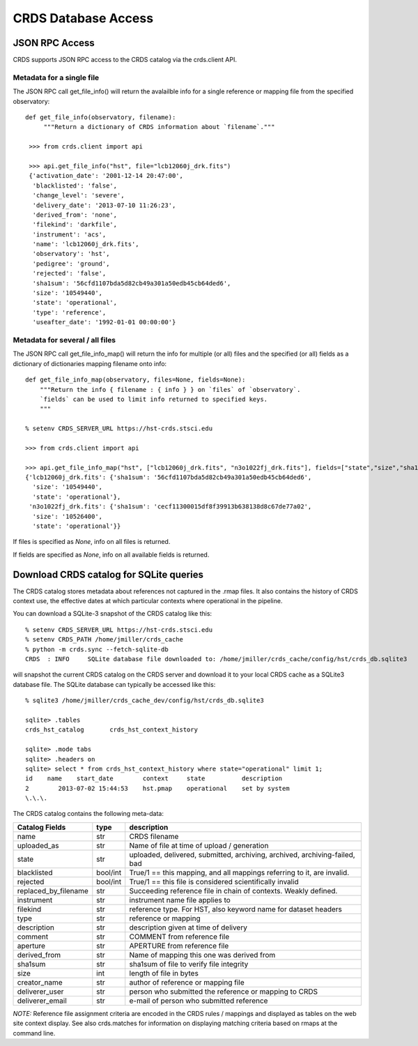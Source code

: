 CRDS Database Access
====================

JSON RPC Access
---------------

CRDS supports JSON RPC access to the CRDS catalog via the crds.client API.

Metadata for a single file
..........................

The JSON RPC call get_file_info() will return the avalailble info for a single reference
or mapping file from the specified observatory::

   def get_file_info(observatory, filename):
        """Return a dictionary of CRDS information about `filename`."""
    
    >>> from crds.client import api

    >>> api.get_file_info("hst", file="lcb12060j_drk.fits")
    {'activation_date': '2001-12-14 20:47:00',
     'blacklisted': 'false',
     'change_level': 'severe',
     'delivery_date': '2013-07-10 11:26:23',
     'derived_from': 'none',
     'filekind': 'darkfile',
     'instrument': 'acs',
     'name': 'lcb12060j_drk.fits',
     'observatory': 'hst',
     'pedigree': 'ground',
     'rejected': 'false',
     'sha1sum': '56cfd1107bda5d82cb49a301a50edb45cb64ded6',
     'size': '10549440',
     'state': 'operational',
     'type': 'reference',
     'useafter_date': '1992-01-01 00:00:00'}
    
Metadata for several / all files
................................

The JSON RPC call get_file_info_map() will return the info for multiple (or all) files
and the specified (or all) fields as a dictionary of dictionaries mapping filename onto info::

    def get_file_info_map(observatory, files=None, fields=None):
        """Return the info { filename : { info } } on `files` of `observatory`.
        `fields` can be used to limit info returned to specified keys.
        """
        
    % setenv CRDS_SERVER_URL https://hst-crds.stsci.edu
        
    >>> from crds.client import api

    >>> api.get_file_info_map("hst", ["lcb12060j_drk.fits", "n3o1022fj_drk.fits"], fields=["state","size","sha1sum"])
    {'lcb12060j_drk.fits': {'sha1sum': '56cfd1107bda5d82cb49a301a50edb45cb64ded6',
      'size': '10549440',
      'state': 'operational'},
     'n3o1022fj_drk.fits': {'sha1sum': 'cecf11300015df8f39913b638138d8c67de77a02',
      'size': '10526400',
      'state': 'operational'}}

If files is specified as *None*,  info on all files is returned.

If fields are specified as *None*,  info on all available fields is returned.


Download CRDS catalog for SQLite queries
----------------------------------------

The CRDS catalog stores metadata about references not captured in the .rmap files.   It also contains
the history of CRDS context use,  the effective dates at which particular contexts where operational in
the pipeline.

You can download a SQLite-3 snapshot of the CRDS catalog like this::
    
    % setenv CRDS_SERVER_URL https://hst-crds.stsci.edu
    % setenv CRDS_PATH /home/jmiller/crds_cache
    % python -m crds.sync --fetch-sqlite-db 
    CRDS  : INFO     SQLite database file downloaded to: /home/jmiller/crds_cache/config/hst/crds_db.sqlite3
    
will snapshot the current CRDS catalog on the CRDS server and download it to your local CRDS cache as a 
SQLite3 database file.  The SQLite database can typically be accessed like this::
    
    % sqlite3 /home/jmiller/crds_cache_dev/config/hst/crds_db.sqlite3
    
    sqlite> .tables
    crds_hst_catalog       crds_hst_context_history
    
    sqlite> .mode tabs
    sqlite> .headers on
    sqlite> select * from crds_hst_context_history where state="operational" limit 1;
    id    name    start_date        context     state          description
    2        2013-07-02 15:44:53    hst.pmap    operational    set by system
    \.\.\.
    
The CRDS catalog contains the following meta-data: 

====================        ===========        =============================================================================
Catalog Fields              type               description
====================        ===========        =============================================================================
name                        str                CRDS filename
uploaded_as                 str                Name of file at time of upload / generation
state                       str                uploaded, delivered, submitted, archiving, archived, archiving-failed, bad
blacklisted                 bool/int           True/1 == this mapping,  and all mappings referring to it, are invalid.
rejected                    bool/int           True/1 == this file is considered scientifically invalid
replaced_by_filename        str                Succeeding reference file in chain of contexts.  Weakly defined.
instrument                  str                instrument name file applies to
filekind                    str                reference type. For HST,  also keyword name for dataset headers
type                        str                reference or mapping
description                 str                description given at time of delivery
comment                     str                COMMENT from reference file
aperture                    str                APERTURE from reference file
derived_from                str                Name of mapping this one was derived from
sha1sum                     str                sha1sum of file to verify file integrity
size                        int                length of file in bytes
creator_name                str                author of reference or mapping file
deliverer_user              str                person who submitted the reference or mapping to CRDS
deliverer_email             str                e-mail of person who submitted reference
====================        ===========        =============================================================================
       
*NOTE:* Reference file assignment criteria are encoded in the CRDS rules / mappings and displayed as tables on 
the web site context display.   See also crds.matches for information on displaying matching criteria based on rmaps 
at the command line.
    

